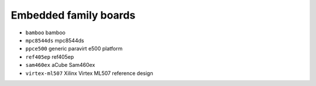 Embedded family boards
======================

- ``bamboo``               bamboo
- ``mpc8544ds``            mpc8544ds
- ``ppce500``              generic paravirt e500 platform
- ``ref405ep``             ref405ep
- ``sam460ex``             aCube Sam460ex
- ``virtex-ml507``         Xilinx Virtex ML507 reference design
